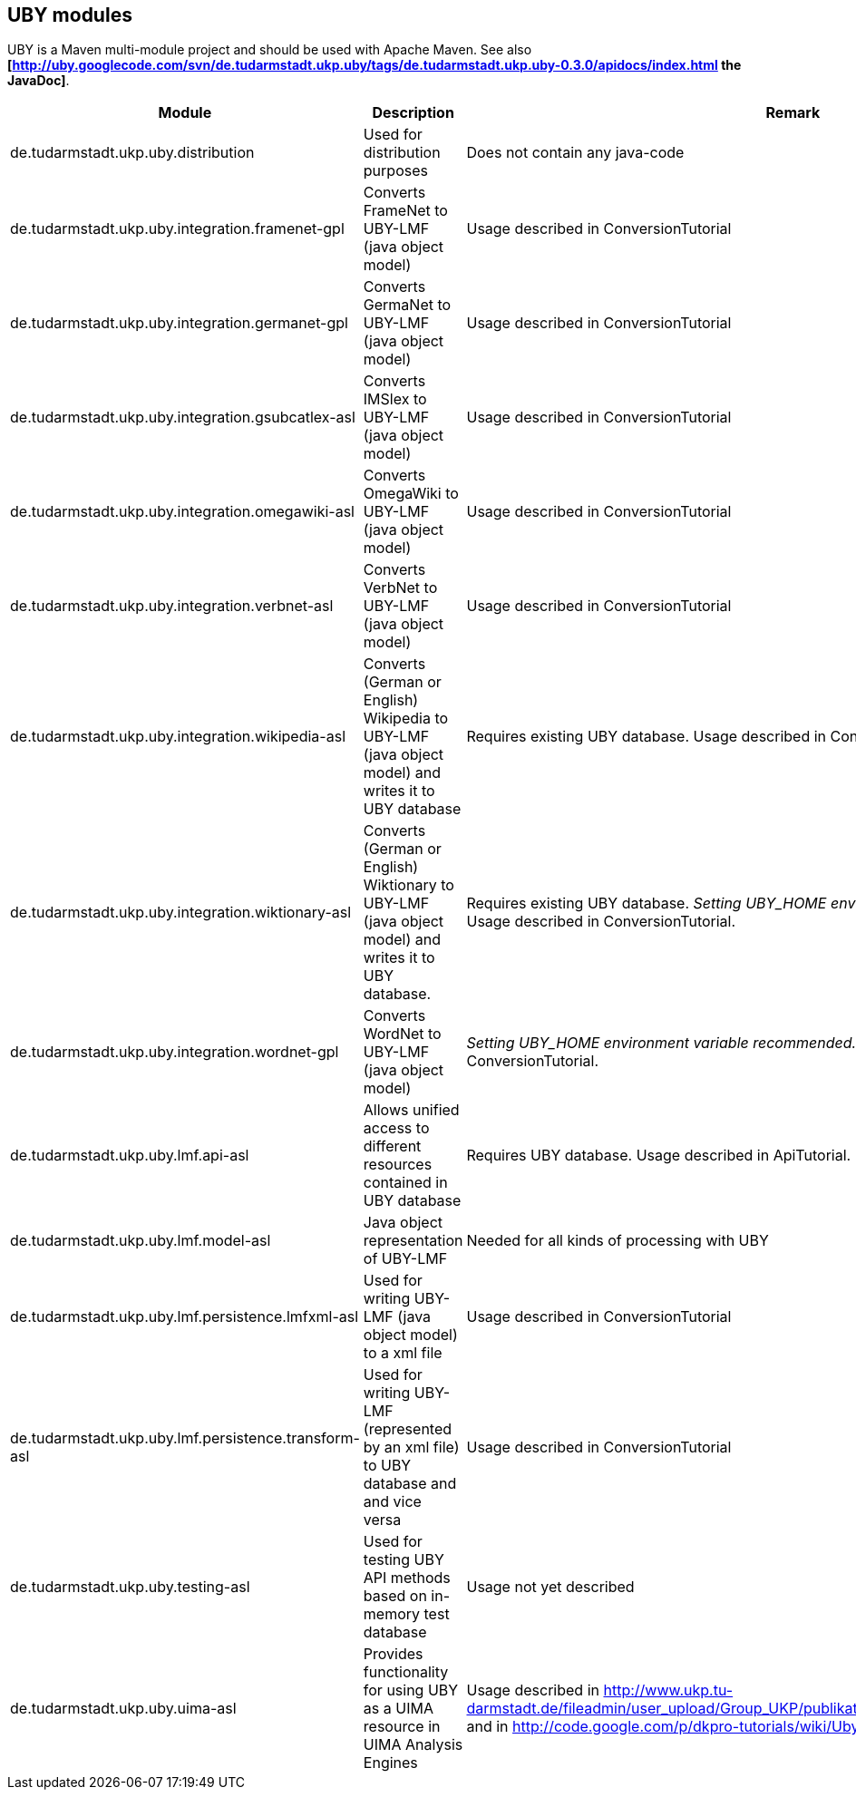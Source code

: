 // Copyright 2016
// Ubiquitous Knowledge Processing (UKP) Lab
// Technische Universität Darmstadt
// 
// Licensed under the Apache License, Version 2.0 (the "License");
// you may not use this file except in compliance with the License.
// You may obtain a copy of the License at
// 
// http://www.apache.org/licenses/LICENSE-2.0
// 
// Unless required by applicable law or agreed to in writing, software
// distributed under the License is distributed on an "AS IS" BASIS,
// WITHOUT WARRANTIES OR CONDITIONS OF ANY KIND, either express or implied.
// See the License for the specific language governing permissions and
// limitations under the License.

== UBY modules

UBY is a Maven multi-module project and should be used with Apache Maven.
See also *[http://uby.googlecode.com/svn/de.tudarmstadt.ukp.uby/tags/de.tudarmstadt.ukp.uby-0.3.0/apidocs/index.html the JavaDoc]*.

|====
| Module | Description | Remark

| de.tudarmstadt.ukp.uby.distribution 
| Used for distribution purposes 
| Does not contain any java-code

| de.tudarmstadt.ukp.uby.integration.framenet-gpl 
| Converts FrameNet to UBY-LMF (java object model) 
| Usage described in ConversionTutorial 

| de.tudarmstadt.ukp.uby.integration.germanet-gpl
| Converts GermaNet to UBY-LMF (java object model)
| Usage described in ConversionTutorial

| de.tudarmstadt.ukp.uby.integration.gsubcatlex-asl 
| Converts IMSlex to UBY-LMF (java object model) 
| Usage described in ConversionTutorial

| de.tudarmstadt.ukp.uby.integration.omegawiki-asl 
| Converts OmegaWiki to UBY-LMF (java object model) 
| Usage described in ConversionTutorial

| de.tudarmstadt.ukp.uby.integration.verbnet-asl 
| Converts VerbNet to UBY-LMF (java object model) 
| Usage described in ConversionTutorial

| de.tudarmstadt.ukp.uby.integration.wikipedia-asl 
| Converts (German or English) Wikipedia to UBY-LMF (java object model) and writes it to UBY database 
| Requires existing UBY database. Usage described in ConversionTutorial

| de.tudarmstadt.ukp.uby.integration.wiktionary-asl 
| Converts (German or English) Wiktionary to UBY-LMF (java object model) and writes it to UBY database. 
| Requires existing UBY database. _Setting UBY_HOME environment varbiable recommended._ Usage described in ConversionTutorial.

| de.tudarmstadt.ukp.uby.integration.wordnet-gpl 
| Converts WordNet to UBY-LMF (java object model) 
| _Setting UBY_HOME environment variable recommended._ Usage described in ConversionTutorial.

| de.tudarmstadt.ukp.uby.lmf.api-asl 
| Allows unified access to different resources contained in UBY database  
| Requires UBY database. Usage described in ApiTutorial.

| de.tudarmstadt.ukp.uby.lmf.model-asl 
| Java object representation of UBY-LMF 
| Needed for all kinds of processing with UBY

| de.tudarmstadt.ukp.uby.lmf.persistence.lmfxml-asl 
| Used for writing UBY-LMF (java object model) to a xml file 
| Usage described in ConversionTutorial

| de.tudarmstadt.ukp.uby.lmf.persistence.transform-asl 
| Used for writing UBY-LMF (represented by an xml file) to UBY database and and vice versa 
| Usage described in ConversionTutorial

| de.tudarmstadt.ukp.uby.testing-asl 
| Used for testing UBY API methods based on in-memory test database 
| Usage not yet described 

| de.tudarmstadt.ukp.uby.uima-asl 
| Provides functionality for using UBY as a UIMA resource in UIMA Analysis Engines 
| Usage described in http://www.ukp.tu-darmstadt.de/fileadmin/user_upload/Group_UKP/publikationen/2013/ubyTutorial_GSCL2013.pdf and in http://code.google.com/p/dkpro-tutorials/wiki/UbyTutorial2013
|====

